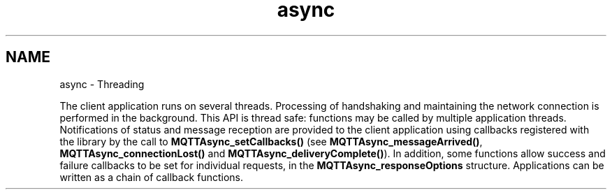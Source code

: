 .TH "async" 3 "Sat Aug 16 2025 14:15:23" "Paho Asynchronous MQTT C Client Library" \" -*- nroff -*-
.ad l
.nh
.SH NAME
async \- Threading 
.PP
The client application runs on several threads\&. Processing of handshaking and maintaining the network connection is performed in the background\&. This API is thread safe: functions may be called by multiple application threads\&. Notifications of status and message reception are provided to the client application using callbacks registered with the library by the call to \fBMQTTAsync_setCallbacks()\fP (see \fBMQTTAsync_messageArrived()\fP, \fBMQTTAsync_connectionLost()\fP and \fBMQTTAsync_deliveryComplete()\fP)\&. In addition, some functions allow success and failure callbacks to be set for individual requests, in the \fBMQTTAsync_responseOptions\fP structure\&. Applications can be written as a chain of callback functions\&. 
